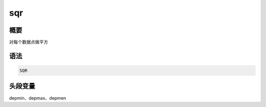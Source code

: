 sqr
===

概要
----

对每个数据点做平方

语法
----

.. code-block:: console

    SQR

头段变量
--------

depmin、depmax、depmen
